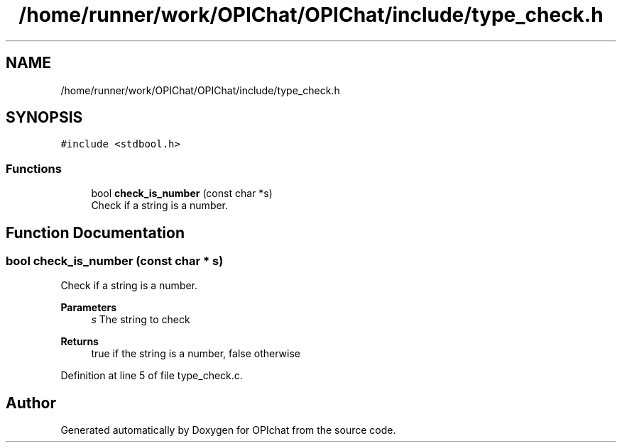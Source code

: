 .TH "/home/runner/work/OPIChat/OPIChat/include/type_check.h" 3 "Wed Feb 9 2022" "OPIchat" \" -*- nroff -*-
.ad l
.nh
.SH NAME
/home/runner/work/OPIChat/OPIChat/include/type_check.h
.SH SYNOPSIS
.br
.PP
\fC#include <stdbool\&.h>\fP
.br

.SS "Functions"

.in +1c
.ti -1c
.RI "bool \fBcheck_is_number\fP (const char *s)"
.br
.RI "Check if a string is a number\&. "
.in -1c
.SH "Function Documentation"
.PP 
.SS "bool check_is_number (const char * s)"

.PP
Check if a string is a number\&. 
.PP
\fBParameters\fP
.RS 4
\fIs\fP The string to check 
.RE
.PP
\fBReturns\fP
.RS 4
true if the string is a number, false otherwise 
.RE
.PP

.PP
Definition at line 5 of file type_check\&.c\&.
.SH "Author"
.PP 
Generated automatically by Doxygen for OPIchat from the source code\&.
